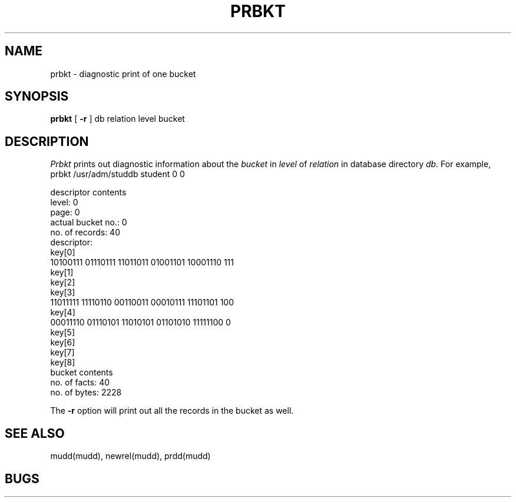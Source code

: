 .TH PRBKT MUDD "6 December 1984"
.SH NAME
prbkt \- diagnostic print of one bucket
.SH SYNOPSIS
.B prbkt
[
.B \-r
]
db relation level bucket
.br
.SH DESCRIPTION
.I Prbkt
prints out diagnostic information about the
.I bucket
in
.I level
of
.I relation
in database directory
.I db.
For example,
prbkt /usr/adm/studdb student 0 0
.PP
 descriptor contents
        level: 0
        page: 0
        actual bucket no.: 0
        no. of records: 40
        descriptor:
        key[0]
         10100111 01110111 11011011 01001101 10001110 111
        key[1]
        key[2]
        key[3]
         11011111 11110110 00110011 00010111 11101101 100
        key[4]
         00011110 01110101 11010101 01101010 11111100 0
        key[5]
        key[6]
        key[7]
        key[8]
 bucket contents
        no. of facts: 40
        no. of bytes: 2228
.PP
The
.B \-r
option will print out all the records in the bucket as well.
.SH "SEE ALSO"
mudd(mudd), newrel(mudd), prdd(mudd)
.SH BUGS
